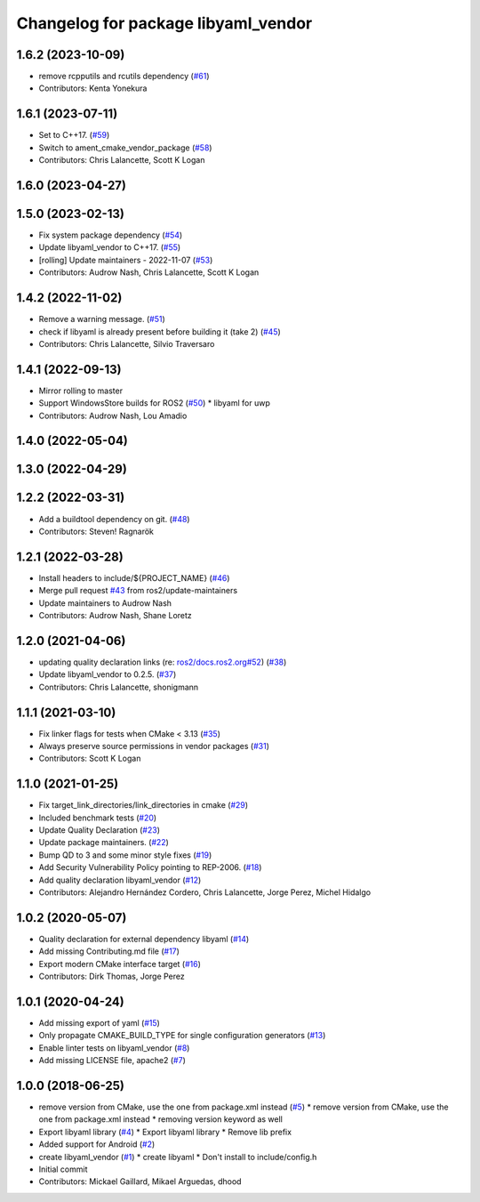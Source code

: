 ^^^^^^^^^^^^^^^^^^^^^^^^^^^^^^^^^^^^
Changelog for package libyaml_vendor
^^^^^^^^^^^^^^^^^^^^^^^^^^^^^^^^^^^^

1.6.2 (2023-10-09)
------------------
* remove rcpputils and rcutils dependency (`#61 <https://github.com/ros2/libyaml_vendor/issues/61>`_)
* Contributors: Kenta Yonekura

1.6.1 (2023-07-11)
------------------
* Set to C++17. (`#59 <https://github.com/ros2/libyaml_vendor/issues/59>`_)
* Switch to ament_cmake_vendor_package (`#58 <https://github.com/ros2/libyaml_vendor/issues/58>`_)
* Contributors: Chris Lalancette, Scott K Logan

1.6.0 (2023-04-27)
------------------

1.5.0 (2023-02-13)
------------------
* Fix system package dependency (`#54 <https://github.com/ros2/libyaml_vendor/issues/54>`_)
* Update libyaml_vendor to C++17. (`#55 <https://github.com/ros2/libyaml_vendor/issues/55>`_)
* [rolling] Update maintainers - 2022-11-07 (`#53 <https://github.com/ros2/libyaml_vendor/issues/53>`_)
* Contributors: Audrow Nash, Chris Lalancette, Scott K Logan

1.4.2 (2022-11-02)
------------------
* Remove a warning message. (`#51 <https://github.com/ros2/libyaml_vendor/issues/51>`_)
* check if libyaml is already present before building it (take 2) (`#45 <https://github.com/ros2/libyaml_vendor/issues/45>`_)
* Contributors: Chris Lalancette, Silvio Traversaro

1.4.1 (2022-09-13)
------------------
* Mirror rolling to master
* Support WindowsStore builds for ROS2 (`#50 <https://github.com/ros2/libyaml_vendor/issues/50>`_)
  * libyaml for uwp
* Contributors: Audrow Nash, Lou Amadio

1.4.0 (2022-05-04)
------------------

1.3.0 (2022-04-29)
------------------

1.2.2 (2022-03-31)
------------------
* Add a buildtool dependency on git. (`#48 <https://github.com/ros2/libyaml_vendor/issues/48>`_)
* Contributors: Steven! Ragnarök

1.2.1 (2022-03-28)
------------------
* Install headers to include/${PROJECT_NAME} (`#46 <https://github.com/ros2/libyaml_vendor/issues/46>`_)
* Merge pull request `#43 <https://github.com/ros2/libyaml_vendor/issues/43>`_ from ros2/update-maintainers
* Update maintainers to Audrow Nash
* Contributors: Audrow Nash, Shane Loretz

1.2.0 (2021-04-06)
------------------
* updating quality declaration links (re: `ros2/docs.ros2.org#52 <https://github.com/ros2/docs.ros2.org/issues/52>`_) (`#38 <https://github.com/ros2/libyaml_vendor/issues/38>`_)
* Update libyaml_vendor to 0.2.5. (`#37 <https://github.com/ros2/libyaml_vendor/issues/37>`_)
* Contributors: Chris Lalancette, shonigmann

1.1.1 (2021-03-10)
------------------
* Fix linker flags for tests when CMake < 3.13 (`#35 <https://github.com/ros2/libyaml_vendor/issues/35>`_)
* Always preserve source permissions in vendor packages (`#31 <https://github.com/ros2/libyaml_vendor/issues/31>`_)
* Contributors: Scott K Logan

1.1.0 (2021-01-25)
------------------
* Fix target_link_directories/link_directories in cmake (`#29 <https://github.com/ros2/libyaml_vendor/issues/29>`_)
* Included benchmark tests (`#20 <https://github.com/ros2/libyaml_vendor/issues/20>`_)
* Update Quality Declaration (`#23 <https://github.com/ros2/libyaml_vendor/issues/23>`_)
* Update package maintainers. (`#22 <https://github.com/ros2/libyaml_vendor/issues/22>`_)
* Bump QD to 3 and some minor style fixes (`#19 <https://github.com/ros2/libyaml_vendor/issues/19>`_)
* Add Security Vulnerability Policy pointing to REP-2006. (`#18 <https://github.com/ros2/libyaml_vendor/issues/18>`_)
* Add quality declaration libyaml_vendor (`#12 <https://github.com/ros2/libyaml_vendor/issues/12>`_)
* Contributors: Alejandro Hernández Cordero, Chris Lalancette, Jorge Perez, Michel Hidalgo

1.0.2 (2020-05-07)
------------------
* Quality declaration for external dependency libyaml (`#14 <https://github.com/ros2/libyaml_vendor/issues/14>`_)
* Add missing Contributing.md file (`#17 <https://github.com/ros2/libyaml_vendor/issues/17>`_)
* Export modern CMake interface target (`#16 <https://github.com/ros2/libyaml_vendor/issues/16>`_)
* Contributors: Dirk Thomas, Jorge Perez

1.0.1 (2020-04-24)
------------------
* Add missing export of yaml (`#15 <https://github.com/ros2/libyaml_vendor/issues/15>`_)
* Only propagate CMAKE_BUILD_TYPE for single configuration generators (`#13 <https://github.com/ros2/libyaml_vendor/issues/13>`_)
* Enable linter tests on libyaml_vendor (`#8 <https://github.com/ros2/libyaml_vendor/issues/8>`_)
* Add missing LICENSE file, apache2 (`#7 <https://github.com/ros2/libyaml_vendor/issues/7>`_)

1.0.0 (2018-06-25)
------------------
* remove version from CMake, use the one from package.xml instead (`#5 <https://github.com/ros2/libyaml_vendor/issues/5>`_)
  * remove version from CMake, use the one from package.xml instead
  * removing version keyword as well
* Export libyaml library (`#4 <https://github.com/ros2/libyaml_vendor/issues/4>`_)
  * Export libyaml library
  * Remove lib prefix
* Added support for Android (`#2 <https://github.com/ros2/libyaml_vendor/issues/2>`_)
* create libyaml_vendor (`#1 <https://github.com/ros2/libyaml_vendor/issues/1>`_)
  * create libyaml
  * Don't install to include/config.h
* Initial commit
* Contributors: Mickael Gaillard, Mikael Arguedas, dhood
